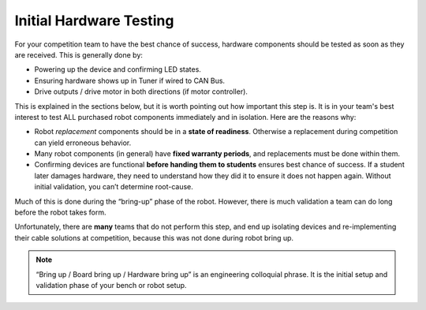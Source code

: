 .. _ch07_initHardTesting:

Initial Hardware Testing
========================

For your competition team to have the best chance of success, hardware components should be tested as soon as they are received. This is generally done by:

- Powering up the device and confirming LED states.
- Ensuring hardware shows up in Tuner if wired to CAN Bus.
- Drive outputs / drive motor in both directions (if motor controller).

This is explained in the sections below, but it is worth pointing out how important this step is. 
It is in your team's best interest to test ALL purchased robot components immediately and in isolation.
Here are the reasons why:

- Robot *replacement* components should be in a **state of readiness**. Otherwise a replacement during competition can yield erroneous behavior.
- Many robot components (in general) have **fixed warranty periods**, and replacements must be done within them.
- Confirming devices are functional **before handing them to students** ensures best chance of success.  If a student later damages hardware, they need to understand how they did it to ensure it does not happen again.  Without initial validation, you can’t determine root-cause.

Much of this is done during the “bring-up” phase of the robot.  However, there is much validation a team can do long before the robot takes form.

Unfortunately, there are **many** teams that do not perform this step, and end up isolating devices and re-implementing their cable solutions at competition, because this was not done during robot bring up.


.. note:: “Bring up / Board bring up / Hardware bring up” is an engineering colloquial phrase.  It is the initial setup and validation phase of your bench or robot setup.
